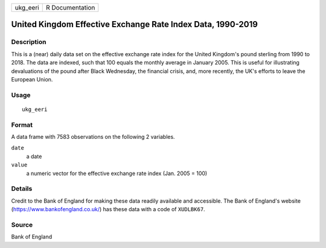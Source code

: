 ======== ===============
ukg_eeri R Documentation
======== ===============

United Kingdom Effective Exchange Rate Index Data, 1990-2019
------------------------------------------------------------

Description
~~~~~~~~~~~

This is a (near) daily data set on the effective exchange rate index for
the United Kingdom's pound sterling from 1990 to 2018. The data are
indexed, such that 100 equals the monthly average in January 2005. This
is useful for illustrating devaluations of the pound after Black
Wednesday, the financial crisis, and, more recently, the UK's efforts to
leave the European Union.

Usage
~~~~~

::

   ukg_eeri

Format
~~~~~~

A data frame with 7583 observations on the following 2 variables.

``date``
   a date

``value``
   a numeric vector for the effective exchange rate index (Jan. 2005 =
   100)

Details
~~~~~~~

Credit to the Bank of England for making these data readily available
and accessible. The Bank of England's website
(https://www.bankofengland.co.uk/) has these data with a code of
``XUDLBK67``.

Source
~~~~~~

Bank of England
